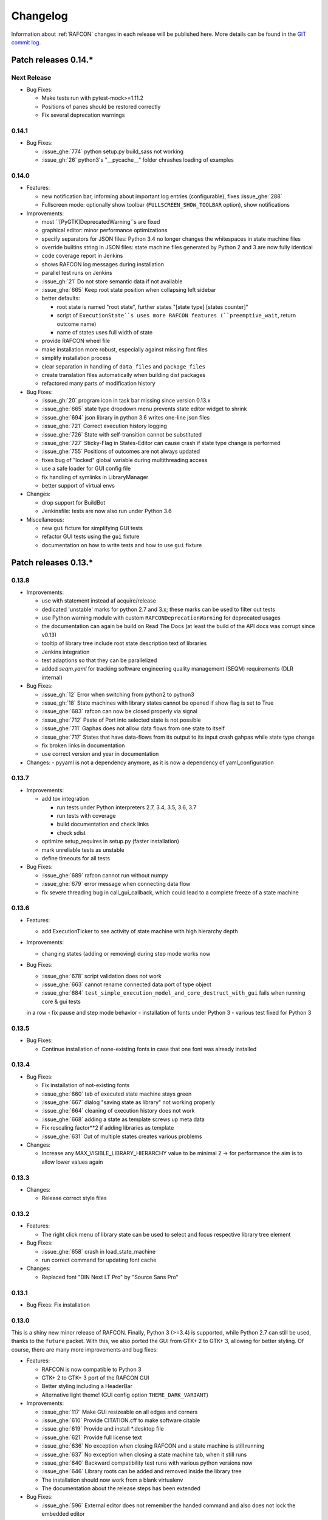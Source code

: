 Changelog
=========

Information about :ref:`RAFCON` changes in each release will be published here. More
details can be found in the `GIT commit log <https://github.com/DLR-RM/RAFCON/commits/develop>`__.


Patch releases 0.14.\*
----------------------

Next Release
""""""""""""

- Bug Fixes:

  - Make tests run with pytest-mock>=1.11.2
  - Positions of panes should be restored correctly
  - Fix several deprecation warnings


0.14.1
""""""

- Bug Fixes:

  - :issue_ghe:`774` python setup.py build_sass not working
  - :issue_gh:`26` python3's "__pycache__" folder chrashes loading of examples


0.14.0
""""""

- Features:

  - new notification bar, informing about important log entries (configurable), fixes :issue_ghe:`288`
  - Fullscreen mode: optionally show toolbar (``FULLSCREEN_SHOW_TOOLBAR`` option), show notifications


- Improvements:

  - most ``[PyGTK]DeprecatedWarning``s are fixed
  - graphical editor: minor performance optimizations
  - specify separators for JSON files: Python 3.4 no longer changes the whitespaces in state machine files
  - override builtins string in JSON files: state machine files generated by Python 2 and 3 are now fully identical
  - code coverage report in Jenkins
  - shows RAFCON log messages during installation
  - parallel test runs on Jenkins
  - :issue_gh:`21` Do not store semantic data if not available
  - :issue_ghe:`665` Keep root state position when collapsing left sidebar
  - better defaults:

    - root state is named "root state", further states "[state type] [states counter]"
    - script of ``ExecutionState``s uses more RAFCON features (``preemptive_wait``, return outcome name)
    - name of states uses full width of state

  - provide RAFCON wheel file
  - make installation more robust, especially against missing font files
  - simplify installation process
  - clear separation in handling of ``data_files`` and ``package_files``
  - create translation files automatically when building dist packages
  - refactored many parts of modification history


- Bug Fixes:

  - :issue_gh:`20` program icon in task bar missing since version 0.13.x
  - :issue_ghe:`665` state type dropdown menu prevents state editor widget to shrink
  - :issue_ghe:`694` json library in python 3.6 writes one-line json files
  - :issue_ghe:`721` Correct execution history logging
  - :issue_ghe:`726` State with self-transition cannot be substituted
  - :issue_ghe:`727` Sticky-Flag in States-Editor can cause crash if state type change is performed
  - :issue_ghe:`755` Positions of outcomes are not always updated
  - fixes bug of "locked" global variable during multithreading access
  - use a safe loader for GUI config file
  - fix handling of symlinks in LibraryManager
  - better support of virtual envs


- Changes:

  - drop support for BuildBot
  - Jenkinsfile: tests are now also run under Python 3.6


- Miscellaneous:

  - new ``gui`` ficture for simplifying GUI tests
  - refactor GUI tests using the ``gui`` fixture
  - documentation on how to write tests and how to use ``gui`` fixture


Patch releases 0.13.\*
----------------------

0.13.8
""""""

- Improvements:

  - use with statement instead af acquire/release
  - dedicated 'unstable' marks for python 2.7 and 3.x; these marks can be used to filter out tests
  - use Python warning module with custom ``RAFCONDeprecationWarning`` for deprecated usages
  - the documentation can again be build on Read The Docs (at least the build of the API docs was corrupt since v0.13)
  - tooltip of library tree include root state description text of libraries
  - Jenkins integration
  - test adaptions so that they can be parallelized
  - added `seqm.yaml` for tracking software engineering quality management (SEQM) requirements (DLR internal)


- Bug Fixes:

  - :issue_gh:`12` Error when switching from python2 to python3
  - :issue_gh:`18` State machines with library states cannot be opened if show flag is set to True
  - :issue_ghe:`683` rafcon can now be closed properly via signal
  - :issue_ghe:`712` Paste of Port into selected state is not possible
  - :issue_ghe:`711` Gaphas does not allow data flows from one state to itself
  - :issue_ghe:`717` States that have data-flows from its output to its input crash gahpas while state type change
  - fix broken links in documentation
  - use correct version and year in documentation


- Changes:
  - pyyaml is not a dependency anymore, as it is now a dependency of yaml_configuration


0.13.7
""""""

- Improvements:

  - add tox integration

    - run tests under Python interpreters 2.7, 3.4, 3.5, 3.6, 3.7
    - run tests with coverage
    - build documentation and check links
    - check sdist

  - optimize setup_requires in setup.py (faster installation)
  - mark unreliable tests as unstable
  - define timeouts for all tests
  
- Bug Fixes:

  - :issue_ghe:`689` rafcon cannot run without numpy
  - :issue_ghe:`679` error message when connecting data flow
  - fix severe threading bug in call_gui_callback, which could lead to a complete freeze of a state machine


0.13.6
""""""

- Features:

  - add ExecutionTicker to see activity of state machine with high hierarchy depth

- Improvements:
  
  - changing states (adding or removing) during step mode works now

- Bug Fixes:

  - :issue_ghe:`678` script validation does not work
  - :issue_ghe:`663` cannot rename connected data port of type object
  - :issue_ghe:`684` ``test_simple_execution_model_and_core_destruct_with_gui`` fails when running core & gui tests
  in a row
  - fix pause and step mode behavior
  - installation of fonts under Python 3
  - various test fixed for Python 3


0.13.5
""""""

- Bug Fixes:

  - Continue installation of none-existing fonts in case that one font was already installed


0.13.4
""""""

- Bug Fixes:

  - Fix installation of not-existing fonts
  - :issue_ghe:`660` tab of executed state machine stays green
  - :issue_ghe:`667` dialog "saving state as library" not working properly
  - :issue_ghe:`664` cleaning of execution history does not work
  - :issue_ghe:`668` adding a state as template screws up meta data
  - Fix rescaling factor**2 if adding libraries as template
  - :issue_ghe:`631` Cut of multiple states creates various problems

- Changes:

  - Increase any MAX_VISIBLE_LIBRARY_HIERARCHY value to be minimal 2 -> for performance the aim is to allow lower values again


0.13.3
""""""

- Changes:

  - Release correct style files 


0.13.2
""""""

- Features:

  - The right click menu of library state can be used to select and focus respective library tree element

- Bug Fixes:

  - :issue_ghe:`658` crash in load_state_machine
  - run correct command for updating font cache

- Changes:

  - Replaced font "DIN Next LT Pro" by "Source Sans Pro"


0.13.1
""""""

- Bug Fixes: Fix installation


0.13.0
""""""

This is a shiny new minor release of RAFCON. Finally, Python 3 (>=3.4) is supported, while Python 2.7 can still be
used, thanks to the ``future`` packet. With this, we also ported the GUI from GTK+ 2 to GTK+ 3, allowing for better
styling. Of course, there are many more improvements and bug fixes:

- Features:

  - RAFCON is now compatible to Python 3
  - GTK+ 2 to GTK+ 3 port of the RAFCON GUI
  - Better styling including a HeaderBar
  - Alternative light theme! (GUI config option ``THEME_DARK_VARIANT``)

- Improvements:

  - :issue_ghe:`117` Make GUI resizeable on all edges and corners
  - :issue_ghe:`610` Provide CITATION.cff to make software citable
  - :issue_ghe:`619` Provide and install \*.desktop file
  - :issue_ghe:`621` Provide full license text
  - :issue_ghe:`636` No exception when closing RAFCON and a state machine is still running
  - :issue_ghe:`637` No exception when closing a state machine tab, when it still runs
  - :issue_ghe:`640` Backward compatibility test runs with various python versions now
  - :issue_ghe:`646` Library roots can be added and removed inside the library tree
  - The installation should now work from a blank virtualenv
  - The documentation about the release steps has been extended

- Bug Fixes:

  - :issue_ghe:`596` External editor does not remember the handed command and also does not lock the embedded editor
  - :issue_ghe:`617` Invalid DataFlow by DataFlowWidget
  - :issue_ghe:`618` semantic data strings get scrambled/obfuscated in execution history log
    fixed by pull request :issue_ghe:`626` fix(execution_log): unpickle semantic data
  - :issue_ghe:`624` Debug console: cursor is not positioned at the point were it is clicked on
  - :issue_ghe:`627` Generic library state machines need Gtk2 to gtk3 conversion
  - :issue_ghe:`638` Exiting Fullscreen mode hides the graphical editor
  - :issue_ghe:`644` "Substitute state as template" creates problems if not all models are recursive created

- Changes:

  - Redundant libraries are marked as deprecated
  - No more "+"-icon next to state machine tabs to add a new state machine (related to :issue_ghe:`639`)
  - Remove old OpenGL GraphicalEditor
  - Remove deprecated entry points ``rafcon_start`` and ``rafcon_start_gui``


Patch releases 0.12.\*
----------------------

0.12.25
"""""""

- Improvements:

  - A ``DataPort`` with data type ``object`` can now be connected to any other ``DataPort`` (:issue_ghe:`422`, :issue_ghe:`525`)
  - :issue_ghe:`602` Hide menu entries without function
  - Handle exceptions of the OpenGL graphical editor gracefully => do not depend on ``gtkglext``

- Bug Fixes:

  - no more ``GtkWarning`` in stdout
  - `GitHub Issue #4 <https://github.com/DLR-RM/RAFCON/issues/4>`__ GTK theme does not exist


0.12.24
"""""""

- Improvements:

    - Update documentation regarding installation

- Bug Fixes:

    - Installation of mo-files (for language support) works


0.12.23
"""""""

- Improvements:

  - Update documentation regarding installation
  - Update rafcon dependencies in setup.py

- Bug Fixes:

  - API: ``AttributeError`` when passing ``DeciderState`` to constructor of ``BarrierConcurrencyState``
  - Installation of mo-files (for language support) works


0.12.22
"""""""

- Features:

  - :issue_ghe:`581` Utility shortcuts to add transitions from selected state to parent default outcome and sibling states

- Improvements:

  - redraw graphical editor if connections are removed
  - extend German RAFCON translation
  - extend Developer's Guide by how-to on translating RAFCON
  - API: ``add_state`` is adapting the passed ``state.state_id`` automatically in case of conflicts
    instead of raising an ``AttributeError``

- Bug Fixes:

  - :issue_ghe:`455` Proportional resizing states now works properly
  - :issue_ghe:`538` Many error outputs when changing MAX_VISIBLE_LIBRARY_HIERARCHY
  - :issue_ghe:`541` Where are the magnet lines gone?
  - :issue_ghe:`551` Prevent RAFCON from restarting if installation of fonts fails
  - :issue_ghe:`571` Wrong rendering of scoped variables
  - :issue_ghe:`580` update font installation
  - :issue_ghe:`584` Opening a external source editor fails for a never set active state machine id
  - :issue_ghe:`586` Ungroup of a state with data flows in between of it child states twice in the same hierarchy
    creates corrupt state machine or fails
  - stepping works inside library and concurrency states
  - :issue_ghe:`589` decider state can be deleted
  - make i18n work


0.12.21
"""""""

- Features:
  - new save state machine as menu item for root state right click menu to offer direct 'save as library' operations

- Improvements:

  - :issue_ghe:`579` Integrate external execution log viewer


- Bug Fixes:

  - :issue_ghe:`574` Group fails if it includes data flows between the grouped states or scoped variables

0.12.20
"""""""

- Features:
    
  - maintenance release

0.12.19
"""""""

- Bug Fixes:
    
  - fix setup.py, sdist now working on pypi

0.12.18
"""""""

- Features:
    
  - new shortcut open library state separately as state machine by default on 'Shift+Ctrl+Space' (shortcut works for multiple states, too)

- Improvements:

  - Provides proper PyCharm config files (in the `.idea` folder)
  - update menu item labels
  - updated rst documentation

- Bug Fixes:

  - recent opened state machine list no more miss paths
  - :issue_ghe:`550` Gaphas cairo.Error: invalid value (typically too big) for the size of the input (surface, pattern, etc.)
  - :issue_ghe:`564` Zoom onto mouse position
  - handle config option `ZOOM_WITH_CTRL` properly

0.12.17
"""""""

- Improvements:

  - example state machines and generic libraries get now installed via pypi


0.12.16
"""""""

- Improvements:

  - default config file extended

0.12.15
"""""""

- Improvements:

  - PYTHONUSERBASE added to search path list for gtk style files

0.12.14
"""""""

- Improvements:

  - library_manager: increase performance of loading libraries by caching a list of all loaded libraries
  - gaphas editor: use new meta data hash method to speed up loading time

0.12.13
"""""""

- Improvements:

  - the column headers of state machine tree now can be used to sort the items according state name, ID or type
  - more user friendly interface for tree and list view widgets e.g. data ports, outcomes and semantic data
    -> scrollbar adjustment and selections are moving much less and try to stay in the front of respective widget
  - correct tab motion to be more accurate
  - execution_history widget shows more visible chars per data port


0.12.12
"""""""

- Improvements:

  - :issue_ghe:`530` automatically focus and adapt position of root state for fresh initiated state machines
    issue title was "Root state out of focus and badly positioned"
  - :issue_ghe:`543` Changing default option for library name while saving
    -> for the default folder name white space are replaced with underscores and all is lower case
  - also default library state name is now the folder name with replaced underscores with white spaces


- Bug Fixes:

  - :issue_ghe:`527` RAFCON GUI loops while startup if HOME environment variable is not defined
    -> a error message pointing on respective missing environment variable is added
  - :issue_ghe:`539` grouping of states outcome transitions are not fully recovers (now bug is covered by test)
  - :issue_ghe:`515` source editor does not show end of lines (finally)


0.12.11
"""""""

- Improvements:

  - :issue_ghe:`529` accelerate the follow mode switch for many logger messages
  - dynamic insertion of states during state execution is working and tested
  - secure dynamic modification of state machines while runtime by test created in
    pull request :issue_ghe:`535` Dynamic insertion of states during execution

- Bug Fixes:

  - :issue_ghe:`515` source editor does not show end of lines (partly)
  - :issue_ghe:`533` States inside library states cannot be selected
  - :issue_ghe:`528` execution history destruction does not lead to max recursion depth


0.12.10
"""""""

- Features:

  - :issue_ghe:`520` Debug Console keeps track of last logger message if the follow mode is enabled

- Improvements:

  - in pull request :issue_ghe:`523` refactoring of debug console  for more intuitive and robust behavior
    e.g. persistent cursor position
  - :issue_ghe:`516` source editor does not show line of cursor after apply if the script is big

- Bug Fixes:

  - :issue_ghe:`519` rafcon freezes while opening a state machine
    - solved in pull request :issue_ghe:`524` history elements hold direct state reference
  - :issue_ghe:`514` text in entry widget of port not visible during editing (arrow key press left-right helps)
    - the issue was not fully resolved but improved

0.12.9
""""""

- Improvements:

  - container state API can adjust output_data by new method write_output_data
  - more robust execution history tree
  - performance improvement by deleting gaphas views at once for recursive state destruction's

- Bug Fixes:

  - :issue_ghe:`521` Strange gaphas logs during deletion of a state
  - fix gaphas exceptions if state machine selection holds elements which gaphas has not drawn

0.12.8
""""""

- Feature:

  - start RAFCON with `rafcon` instead of `rafcon_start_gui` or `rafcon_core` instead of `rafcon_start` (old
    commands are still working)

- Improvements:

  - buttons to forcefully lock or unlock a global variable
  - global variable manager logger messages got new failure warning messages
  - copy/paste for semantic data elements
  - new config value SHOW_PATH_NAMES_IN_EXECUTION_HISTORY
  - make library path in state editor overview selectable
    
- Bug Fixes:

  - :issue_ghe:`503` scoped variable looks weird
  - :issue_ghe:`505` clean up profiler flag in config
  - :issue_ghe:`506` root state input ports leave ugly stripes behind
  - :issue_ghe:`501` transition is not selectable if it is drawn over state
  - :issue_ghe:`512` execution of second state machine cause freeze of stop on previous state machine was not successful
  - :issue_ghe:`514` text in entry widget of port not visible during editing
  - fix state machine tree remove library state
  - no deadlocks when locking a global variable two times
  - :issue_ghe:`502` changing data ports not possible
  - fix state element weakref parent assigenment in case of tolerating a invalid data flow


0.12.7
""""""

- Improvements:

  - updated documentation
  - use verbose logging level instead of prints for modification history debug prints


0.12.6
""""""

- Feature:

  - tests folder is now released as well

- Bug Fixes:

  - fix open-gl support for show-content to support fast state machine exploration (also into all leaf-states by zoom)
  - library state can be removed also when those are showing content



0.12.5
""""""

- Feature

  - new log level "VERBOSE", intended for development purposes
  - state machines can now be baked (a snapshot of the state machine with all libraries can be saved)
  - Graphviz can now be used to debug gtkmvc notifications and signals

- Improvements:

  - Gtk priority of logging output to the console view is now customizable via the gui_config
  - better plugin support of changes to the state-editor tabs
  - gaphas combines now complex meta data actions in one meta data changed signal -> one undo/redo-Action

- Bug Fixes:

  - :issue_ghe:`484` label handles are hard to grasp
  - :issue_ghe:`486` Gaphas is not emitting meta data signal if NameView is moved
  - quick fix for not working "state type change" in combination with library states (which was based on respective
    object destruction while those operations) -> will be fully solved in :issue_ghe:`493`
  - quick fix for not set or too late set of active state machine id -> will be fully solved in :issue_ghe:`495`
  - fix meta data for undo/redo of add object operations
  - fix exception handling, causing issues with the graphical editor when invalid connection were created
  - When hovering the menu bar, an exception was printed


0.12.4
""""""

- Improvements:

  - Provide a `PULL_REQUEST_TEMPLATE` for pull requests opened in GitHub
  - Optimize updates/redrawing of graphical editor

- Bug Fixes:

  - :issue_ghe:`414` state machines with libraries cannot be closed


0.12.3
""""""

- Feature

  - The env variable :envvar:`RAFCON_START_MINIMIZED` allows to start RAFCON minimized, which is helpful when running
    the tests

- Improvements:

  - :issue_ghe:`414` Memory optimizations: The memory usage should no longer increase over time, as unused objects are now freed
  - A new/extended test verifies the correct destruction of removed elements
  - Optimize NameView font size calculations, noticeable during zooming
  - ports outside of the visible view are no longer drawn, which increases the performance, especially while
    zooming in large state machines
  - Hash calculations of state machines
  - Placement of NameView
  - drawing of connections, ports and labels, especially when deeply nested
  - :issue_ghe:`469` unit test refactorings

- Bug Fixes:

  - :issue_ghe:`459` execution_log utils; backward compatibility missing and :issue_ghe:`458` ReturnItem
  - :issue_ghe:`454` group/ungroup is not preserving meta data recursively
  - :issue_ghe:`452` Session restore, gaphas and extended controller causes exception when closing RAFCON
  - :issue_ghe:`450` Names of states inside a library become smaller
  - :issue_ghe:`447` Hashes of state machine in storage different then the reopened state machine after saving it
  - :issue_ghe:`449` ports (of transitions or data flows) cannot be moved
  - :issue_ghe:`471` selection of states in hierarchies >= 5 not possible


0.12.2
""""""

- New Features:

  - Fix logging for library state execution

- Improvements:

  - Improve execution logging (semantic data is supported now)
  - :issue_ghe:`445` Tests need to ensure correct import order for GUI singletons

- Bug Fixes:

  - :issue_ghe:`446` "show content" leads to sm marked as modified


0.12.1
""""""

- New Features:

  - Semantic data editor supports external editor
  - Transparency of library states improved when content is shown

- Improvements:

  - :issue_ghe:`415` Increase visibility of library content

- Bug Fixes:

  - :issue_ghe:`378` Editing default values does not work sometimes


0.12.0
""""""

- New Features:

  - Semantic meta data editor and storage for every state
  - :issue_ghe:`411` Allow outputting data from preempted states

- Bug Fixes:

  - :issue_ghe:`426` Again meta data of library ports are screwed after insertion
  - :issue_ghe:`425` Connection via points not visible
  - :issue_ghe:`424` Wrong path for tooltip for state machines editor tabs
  - :issue_ghe:`431` Test for recently opened state machine fails
  - :issue_ghe:`430` Selection test fails



Patch releases 0.11.\*
----------------------

0.11.6
""""""

- Bug Fixes:

  - :issue_ghe:`428` fix recursion problem in execution log viewer
  - :issue_ghe:`427` Middle click on state machine tab label close wrong state machine
  - :issue_ghe:`419` wrong outcome data in execution history

- Improvements:

  - :issue_ghe:`411` Allow outputting data from preempted states
  - drag'n drop with focus can be enabled and disabled by using the gui config flag DRAG_N_DROP_WITH_FOCUS
  - graphical editor add way points around the state for self transitions as support for the user
  - refactor state machines editor tab click methods and small fixing
  - better on double click focus by gaphas editor and now also triggered by state machine tree

0.11.5
""""""

- Bug Fixes:
  - :issue_ghe:`421` RAFCON does not remember window size after closing -> final part

0.11.4
""""""

- New Features:

  - Move into viewport: Double click on elements in several widgets cause the element to moved into the viewport
    (not yet supported by all widgets)
  - Usage of selection modifiers (e.g. <Ctrl>, <Shift>) should now be more consistent
  - Ports in the graphical editor can now be selection
  - The port selection is synchronized between the graphical editor and the other widgets
  - Ports can be removed from within the graphical editor

- Improvements:

  - Refactoring of the selection
  - Unit tests for selection
  - :issue_ghe:`411` Allow outputting data from preempted states
  - :issue_ghe:`410` Refactor selection
  - :issue_ghe:`403` Incomes and outcomes cannot be differentiated visually

- Bug Fixes:

  - Memory leak fixes
  - :issue_ghe:`402` Connections end in nowhere
  - :issue_ghe:`417` ports of root state do not move with roots state
  - :issue_ghe:`421` RAFCON does not remeber window size after closing -> first part

0.11.3
""""""

- Improvements:

  - :issue_ghe:`405` Possibility to zoom in and out while drawing a connection
  - :issue_ghe:`404` Possibility to scroll left and right in graphical editor
  - :issue_ghe:`403` Incomes and outcomes cannot be differentiated visually

- Bug Fixes:

  - :issue_ghe:`412` global variables cannot be removed
  - :issue_ghe:`413` tree view controller error

0.11.2
""""""

- Improvements:

  - meta data scaling more robust and protect other elements from side effects of it

- Bug Fixes:

  - :issue_ghe:`393` $HOME/.config/rafcon is not generated initially + tests
  - :issue_ghe:`406` Empty library root state without child states cause meta data resize problems with side effects in
    gaphas drawing

0.11.1
""""""

- New Features:

  - :issue_ghe:`384` add "Collapse all" button for library manager and enable the feature for the state machine tree, too

- Improvements:

  - port position default values

- Bug Fixes:

  - Fix issues when copying/converting logical or data ports with clipboard while cut/copy/paste
  - Fix library state port position scaling after adding
  - Fix gaphas viewer problems with undo/redo of complex actions like copy and paste or add/remove of ports
  - :issue_ghe:`10` Fully integrate modification history with gaphas

0.11.0
""""""

- New Features:

  - "Session restore" by default enabled
  - :issue_ghe:`364` "Open Recent" recently opened state state machines sub menu in menu bar under sub-menu Files
  - "Save as copy" in menu bar under sub-menu Files
  - "Show library content" supported for gaphas graphical viewer
  - The inner library states can be selected, copied and used to run the execution from or to this state,
    see :issue_ghe:`366` and :issue_ghe:`367`, too
  - :issue_ghe:`255` The state machine tree shows inner library states, too, and can be used to explore all "leaf"-states
  - Storage format can be adapted by the user (e.g. names of states in paths and there length)
  - The library manager widget/tree supports modifications by right click (remove library, add/remove library roots)
  - Execution tool-bar supports buttons for run to- and run from-state (like right click menu, too)

- Improvements:

  - Refactoring of "Save state as state machine/library"
  - Better default position meta data for states in graphical viewer
  - Proper resize of graphical meta data for complex actions and show library content
  - :issue_ghe:`369` Storage/Load module for state machines more flexible and robust
  - Storage module supports the user to store state machines without platform specific file system format conflicts
  - :issue_ghe:`365` substitute widget in now scrollable
  - The gtkmvc version 1.99.2 is fully supported (:issue_ghe:`388` corrected version in older releases)

- Bug Fixes:

  :issue_ghe:`382` Currently active state machine not correct
  :issue_ghe:`362` Data flows between scoped variables
  :issue_ghe:`354` Meta data broken when adding state as template to state machine
  :issue_ghe:`353` Label not shown when adding state from library

Patch releases 0.10.\*
----------------------

0.10.3
""""""

- Bug Fixes:

  - File Chooser crashed if the same folder was added to the shortcut_folders twice

0.10.2
""""""

- Bug Fixes:

  - :issue_ghe:`385` If runtime config is newly created the last open path is empty and now state machine could be saved

0.10.1
""""""

- Bug Fixes:
  
  - make execution logs compatible with execution log viewer again


0.10.0
""""""

- Improvements:
  
  - complex actions(copy & paste, resize) are properly handled in gaphas and in the modification history
  - :issue_ghe:`342` drag and drop now drops the state at the mouse position

- Bug Fixes:
  
  - show library content for OpenGL works again  
  - add as template works again
  - :issue_ghe:`343` Text field does not follow cursor

Patch releases 0.9.\*
---------------------

0.9.8
"""""

- Improvements:
  
  - execution history can be logged and is configurable via the config.yaml

0.9.7
"""""

- Improvements

  - logging is configured with a JSON file
  - logging configuration can be specified by a user and the env variable :envvar:`RAFCON_LOGGING_CONF`
  - :issue_ghe:`336`: Use custom popup menu in state machine editor to quickly navigate in open state machines

- Bug Fixes

  - :issue_ghe:`349` Save as library functionality erroneous
  - :issue_ghe:`314` Recursion limit reached when including top statemachine as replacement for missing state machine
  - :issue_ghe:`341` Reload only selected state machine
  - :issue_ghe:`339` Only save the statemachine.json
  - :issue_ghe:`338` Selecting a library state should show the data ports widget per default
  - :issue_ghe:`327` State machines are not properly selected
  - :issue_ghe:`337` Pressing the right arrow in the state machine editor opens a new state machine
  - :issue_ghe:`346` Barrier State cannot be deleted

0.9.6
"""""

- Bug fixes

  - fix step mode

0.9.5
"""""

- Bug fixes

  - runtime value flag of library states can be set again
  - add missing files of last release

0.9.4
"""""

- Bug Fixes

  - change VERSION file install rule to: ./VERSION => ./VERSION

0.9.3
"""""

- Bug Fixes

  - Fix missing VERSION file

0.9.2
"""""

- Improvements

  - Add rmpm env test
  - First version of setup.py
  - Version determination now in rafcon.__init__.py
  - Add another plugin hook, which is called each time a state machine finishes its execution

- Bug Fixes

  - Fix complex issues including the decider state
  - :issue_ghe:`322` Group/Ungroup is not working when performed on childs of a BarrierConcurrencyState
  - :issue_ghe:`326` RAFCON_INSTANCE_LOCK_FILE exception

0.9.1
"""""

- Bug Fix
  - fix bad storage format in combination with wrong jsonconversion version   

0.9.0
"""""

- Improvements

  - Consistent storage format
  - Renamed modules: mvc to gui and core to statemachine
  - External editor
  - Substitute State
  - Open externally
  - Save selected state as library
  - Meta data convert methods with clear interface from Gaphas to OpenGL and OpenGL to Gaphas -> only one type of meta data hold
  - Undocked side bars can be restored automatically after restart if `RESTORE_UNDOCKED_SIDEBARS` is set to True.

- Bug Fixes

  - :issue_ghe:`299`: State labels can be placed outside the state borders
  - :issue_ghe:`298`: Child states can be placed outside hierarchy states
  - :issue_ghe:`45`: Size of GUI cannot be changed
  - :issue_ghe:`284`: Core does not check the type of the default values
  - :issue_ghe:`282`: Input and output data port default_value check does not cover all cases
  - :issue_ghe:`280`: List of tuples saved as list of lists
  - :issue_ghe:`265`: jekyll documentation
  - :issue_ghe:`277`: insert_self_transition_meta_data is never called
  - :issue_ghe:`268`: Enter key can still be used in greyed out window
  - :issue_ghe:`69`: Performance measurements
  - :issue_ghe:`271`: The storage folders are not always clean after re-saving a state machine from old format to new
  - :issue_ghe:`273`: Cannot refresh state machines
  - :issue_ghe:`264`: pylint under osl not working
  - :issue_ghe:`173`: Splash screen for RAFCON GUI initialization and RAFCON icon
  - :issue_ghe:`253`: Ctrl+V for pasting in list views of state editor does not work
  - :issue_ghe:`263`: The scrollbar in the io widget has to follow the currently edited text
  - :issue_ghe:`255`: After refreshing, state machines should keep their tab order
  - :issue_ghe:`185`: test_backward_stepping_barrier_state not working
  - :issue_ghe:`258`: Maximum recursion depth reached
  - :issue_ghe:`245`: Support library data port type change
  - :issue_ghe:`251`: Handles are added when hovering over a transition handle
  - :issue_ghe:`259`: Do not hard code version in about dialog
  - :issue_ghe:`260`: Meta data is loaded several times
  

Patch releases 0.8.\*
---------------------

0.8.4
"""""

- Improvements:
  - allow loading of state machines created with RAFCON 0.9.*


0.8.3
"""""

- Bug Fixes:
  - fix copy paste of library states, consisting of containers
  - fix error output of not matching output data types

0.8.2
"""""

- Bug Fixes:
  - fix copy and paste for ports
  - fix backward compatibility test

0.8.1
"""""
  
- Features:

  - renaming of module paths: core instead of state machine; gui instead of mvc
  - writing wrong data types into the outputs of the "execute" function produces an error now
  - Use external source editor: A button next to the source editor allows to open your code in an external editor, which you can configure
  - Gaphas: When resizing states, grid lines are shown helping states to bea aligned to each other (as when moving states)

- Improvements:

  - Gaphas: Change drawing order of state elements. Transitions are now drawn above states, Names of states are drawn
    beneath everything. This should ease the manipulation of transitions.
  - Gaphas: States are easier to resize, as the corresponding handle is easier to grab
  - states are now saved in folder that are named after: state.name + $ + state.state_id

- API:

  - library paths can now be defined relative to the config file (this was possible before, but only if the path was prepended with "./"

- Documentation:

  - started creation of "Developer's Guide"
  - moved ``odt`` document about commit guidelines into ``rst`` file for "Developer's Guide"

- Fixes:

  - :issue_ghe:`5`: Fix connection bug
  - :issue_ghe:`120`: Make state machines thread safe using RLocks
  - :issue_ghe:`154`: Multi-Selection problems
  - :issue_ghe:`159`: Transitions cannot be selected
  - :issue_ghe:`179`: Allow external source editor
  - :issue_ghe:`202`: RAFCON crash
  - :issue_ghe:`221`: issue when dragging data flows
  - :issue_ghe:`222`: Cannot remove transition of root state in TransitionController
  - :issue_ghe:`223`: rafcon library config relative path undefined behaviour
  - :issue_ghe:`224`: Switch to respective state when trying to open a state which is already open.

- Refactoring:

  - Widgets have TreeViews not have a common base class. This allowed to get rid of a lot of duplicate code and made some implementations more robust
  - the code behind connection creation and modification in the Gaphas editor has been completely rewritten and made more robust


0.8.0
"""""

- deactivated as not compatible with 0.7.13

Patch releases 0.7.\*
---------------------


0.7.13
""""""

- states are now saved in forlder that are named after: state.name + $ + state.state_id
- Hotfix:
  - fix unmovable windows for sled11 64bit

0.7.12
""""""

- Features:

  - Bidirectional graphical editor and states-editor selection with multi-selection support
  - Linkage overview widget redesign for optimized space usage and better interface

- Improvements:

  - Global variable manager and its type handling
  - Configuration GUI and its observation
  - State substitution: preserve default or runtime values of ports
  - Group/ungroup states
  - ``LibraryManager`` remembers missing ignored libraries
  - New config option ``LIBRARY_TREE_PATH_HUMAN_READABLE``: Replaces underscores with spaces in Library tree
  - Update of transition and data flow widgets

- API:

  - ``ExecutionHistory`` is now observable
  - Configurations are now observable
  - allow to set ``from_state_id`` id ``add_transition`` method for start transitions

- Fixes

  - :issue_ghe:`177`: Data flow hiding not working
  - :issue_ghe:`183`: Rafcon freeze after global variable delete
  - :issue_ghe:`53`: Configurations GUI
  - :issue_ghe:`181`: State type change not working
  - Several further fixes

- Refactorings, optimizations, clean ups


0.7.11
""""""

- Features:

  - Global variables can now be typed, see :issue_ghe:`Feature #81<81>`
  - GUI for modifying the configurations
  - Config files can be im- and exported
  - Graphical editor can be shown in fullscreen mode (default with
    F11), see :issue_ghe:`Feature #36<36>`
  - I18n: RAFCON can be translated into other languages, rudimentary
    German translation is available
  - RAFCON core can be started with several state machines

- Improvements:

  - Fix backward compatibility for old ``statemachine.yaml`` files
  - :issue_ghe:`136`: Undocked sidebars no longer have an entry in the task bar and are
    shown on top with the main window
  - Added tooltips
  - When starting RAFCON from the console, not only the path to, but
    also the file name of a config file can be specified. This allows
    several config files to be stored in one folder
  - Use correct last path in file/folder dialogs
  - Show root folder of libraries in the shortcut folder list of
    file/folder dialogs
  - new actions in menu bar, menu bar shows shortcuts
  - Source and description editor remember cursor positions

- API:

  - State machines and their models can be hashed

- Fixes

  - :issue_ghe:`161`: When refreshing a running state machine, the refreshed one is
    still running
  - :issue_ghe:`168`: Undocked sidebars cause issues with is\_focus()
  - :issue_ghe:`169`: Wrong dirty flag handling
  - :issue_ghe:`182`: Test start script waits infinitely
  - Several further fixes

- Refactorings, optimizations, clean ups

0.7.10
""""""

- Features

  - State substitution
  - Right click menu differentiate between states and library states

- Improvements

  - Graphical editor Gaphas:

  - way faster
  - more stable
  - connections are drawn behind states
  - small elements are hidden

  - BuildBot also runs tests on 32bit SLED slave
  - Core documentation

- Issues fixed

  - :issue_ghe:`143`
  - :issue_ghe:`139`
  - :issue_ghe:`146`
  - :issue_ghe:`145`
  - :issue_ghe:`122`
  - :issue_ghe:`149`
  - :issue_ghe:`119`
  - :issue_ghe:`151`
  - :issue_ghe:`155`
  - :issue_ghe:`17`

- Lots of further fixes and improvements

0.7.9
"""""

- Features:

  - Grouping and ungrouping of states
  - Initial version of possibility to save arbitrary states as
    libraries and to substitute one state with another one
  - Right click menu for graphical editor
  - add flags to ``mvc.start.py``

- Bug fixes

  - :issue_ghe:`132`
  - :issue_ghe:`40`
  - :issue_ghe:`65`
  - :issue_ghe:`131`
  - :issue_ghe:`105`
  - Kill RAFCON with Ctrl+C
  - Resizing of states in Gaphas
  - Correctly distinguish string and unicode data port types when using library states (should fix issues with ROS)
  - Stepping starts a state machine if not started

- Improvements

  - Gaphas works more reliable, especially concerning copy'n'paste and selection
  - History

- Some changes in destruction hooks
- Refactorings

  - Many for Gaphas components, e.g. the border size of a state depends on the state size now
  - Obsolete models are deleted (=> less memory consumption)
  - Remove state\_helper.py

- New network tests
- Add missing GUI drafts of Jürgen

0.7.8
"""""

- Add tests
- ExecutionEngine: Notify condition on all events except pause

0.7.7
"""""

- Add three new hooks

  - ``main_window_setup``: Passes reference to the main window controller and is called after the view has been registered
  - ``pre_main_window_destruction``: Passes reference to the main window controller and is called right before the main window is destroyed
  - ``post_main_window_destruction``: is called after the GTK main loop has been terminated

0.7.6
"""""

- remove obsolete files
- properly destruct states on their deletion (+ test to check unctionality)
- jump to state on double-click in ExecutionHistory
- fixes in display of ExecutionHistory
- fix not shown description of LibraryStates
- fix crash on middle-click on state machine tab
- Fix copy & paste of ExecutionStates
- improve tests
- improve documentation (add missing elements)
- Show '+' for adding state machines
- example on abortion handling
- Add config option to hide data flow name
- Fix :issue_ghe:`129`
- get rid of all plugin dependencies
- no more need to change into the mvc-directory when working with the GUI
- refactoring (especially in start.py)
- more fixes

0.7.5
"""""

- Improve Execution-History visualization with proper hierarchical tree
  view and improved data and logical outcome description (on
  right-click)
- Improve auto-backup and add lock files to offer formal procedure to
  recover state machine from temporary storage (see :ref:`Auto Recovery`)
- Improve Description editor by undo/redo feature similar to the
  SourceEditor
- Improve versions of "monitoring" and "execution hooks" plugins
- Improve graphical editor schemes (OpenGL and Gaphas) and Gaphas able
  to undo/redo state meta data changes
- Introduce optional profiler to check for computation leaks in state
  machine while execution
- Bug fixes

0.7.4
"""""

- Improve performance of GUI while executing state machine with high
  frequent state changes
- Fix :issue_ghe:`121`
  Properly copy nested ExecutionStates

0.7.3
"""""

- States are notified about pause and resume (See :ref:`FAQ` about :ref:`preemption <faq_preemption>` and
  :ref:`pause <faq_pause>`)
- Load libraries specified in
  :envvar:`RAFCON_LIBRARY_PATH` \(See :ref:`this tutorial <tutorial_libraries>`\)
- improve stability
- refactorings
- bug fixes

0.7.2
"""""

- improved auto-backup to tmp-folder
- fix missing logger messages while loading configuration files
- introduced templates to build plugins
- re-organized examples to one folder -> share/examples, with examples for API, libraries, plugins and tutorials
- introduce short-cut for applying ExecutionState-Scripts
- smaller bug fixes

0.7.1
"""""

- Allow multiple data flows to same input data ports (in order be
  remain backward compatibility)

0.7.0
"""""

This is a big minor release including many changes. State machines stored with version 0.6.\* are compatible with this version, but not state machines from older releases. Those have to be opened with 0.6.\* and then saved again. The following list is probably not complete:

- Support for openSUSE Leap
- Support for plugins
- Major design overhaul: agrees with drafts from design and looks consistent on all platforms
- Drag and Drop of states

  - Libraries from the library tree
  - Any type of state from the buttons below the graphical state editor
  - The drop position determines the location and the parent of the
    new state

- All sidebars can now be undocked and moved to another screen
- Auto store state machine in background and recover after crash
- Improved history with branches
- New feature: run until state
- Extended stepping mode: step into, over and out
- Redesign remote execution of state machines: Native GUI can be used to execute state machine running on different host
- Drop support of YAML state machine files
- Rename state machine files
- Extend documentation
- RMC-BuildBot support
- Many bug fixes
- A lot of refactorings, code optimizations, etc.


Patch releases 0.6.\*
---------------------

0.6.0
"""""

- Prepare code and folder structure to allow theming (currently only dark theme available)
- Refactor GUI configuration and color handling
- Fix network\_connection initialization
- Use python2.7 by default when using RAFCON with RMPM
- Gaphas graphical editor:

  - change cursor when hovering different parts of the state machine
  - add hover effect for ports
  - no more traces of states/labels when moving/resizing states/ports
  - resize handles are scaled depending on zoom level and state hierarchy
  - do not show handles on lines that cannot be moved
  - improve behavior of line splitting
  - refactorings
  - minor bug fixes

- Fix many code issues (line spacing, comments, unused imports, line length, ...)
- fix bug in global variable manager, causing casual exception when two threads access the same variable

Patch releases 0.5.\*
---------------------

0.5.5
"""""

fix start from selected state (the start-from-selected-state functionality modifies the start state of a hierarchy state on the initial execution of the statemachine; the start state was accidentally modified for each execution of the hierarchy state during one run leading to wrong execution of hierarchy states that were executed more often during the execution of a statemachine)

0.5.4
"""""

hotfix for mvc start.py launching with network support enabled

0.5.3
"""""

hotfix for rafcon server

0.5.1 + 0.5.2
"""""""""""""

feature: command line parameter to start state machine at an arbitrary state

0.5.0
"""""

- State-machines can be stored in JSON files instead of YAML files

  - Set USE\_JSON parameter in config to True
  - Loads state-machines approximately five times faster

- Removed some code ensuring backwards compatibility of old state-machines

  - If you are having trouble loading older state-machines, open them with the last version of the 0.4.\* branch
  - Save them and try again with the 0.5.\* branch

Patch releases 0.4.\*
---------------------

0.4.6
"""""

- Add start scripts in bin folder
- When using RAFCON with RMPM, you can run RAFCON just with the commands ``rafcon_start`` or ``rafcon_start_gui``
- Bug fixes for state type changes

0.4.5
"""""

- Feature: Add late load for libraries
- State type changes work now with Gaphas graphical editor
- Minor code refactorings

0.4.4
"""""

- Fix bug: changing the execution state of a statemachine does mark a statemachine as modified

0.4.3
"""""

- Fix bug: data port id generation
- Fix bug: runtime value handling

0.4.2
"""""

- Feature: runtime values

0.4.1
"""""

- Fix bug: resize of libraries when loading state machine
- Fix bug: error when adding data port to empty root state

0.4.0
"""""

- Show content of library states
- Keep library tree status when refreshing library
- Allow to easily navigate in table view of the GUI using the tab key
- Refactor logger (new handlers) and logger view
- Many refactorings for Gaphas graphical editor
- Introduce caching for Gaphas graphical editor => big speed up
- Require port names to be unique
- Highlight tab of running state machine
- Default values of library states can be set to be overwritten
- Improve dialogs
- make meta data observable
- many bug fixes
- clean code
- ...

Patch releases 0.3.\*
---------------------

0.3.7
"""""

- rafcon no-gui start script also supports BarrierConcurrency and PreemptiveConcurrencyStates

0.3.6
"""""

- bugfix if no runtime\_config existing

0.3.5
"""""

- rafcon\_server can be launched from command line
- network config can be passed as an argument on startup

0.3.4
"""""

- first version of rafcon server released

0.3.3
"""""

- state machines can be launched without GUI from the command line

0.3.2
"""""

- Extend and clean documentation (especially about MVC) and add it to the release
- Waypoints are moved with transition/data flows (OpenGL editor)
- data type of ports of libraries are updated in state machines when being changed in the library
- bug fix: error when moving waypoint
- bug fix: add new state, when no state is selected

0.3.1
"""""

- Support loading of old meta data
- bug fix: errors when removing connected outcome
- bug fix: network config not loaded
- code refactoring: remove old controllers, consistent naming of the rest

0.3.0
"""""

- RAFCON server to generate html/css/js files for remote viewer (inside browser)
- optimize workflow:

  - root state of new state machines is automatically selected
  - new states can directly be added with shortcuts, without using the mouse beforehand
  - A adds hierarchy state (A for execution states)

- support loading of state machines generated with the old editor in the new editor
- bug fixes for graphical editor using gaphas (especially concerning the state name)
- bug fixes for states editor

Patch releases 0.2.\*
---------------------

0.2.5
"""""

- update LN include script (use pipe\_include and RMPM)
- allow configuration of shortcuts
- distinguish between empty string and None for ports of type str
- bug fixes in GUI (start state)

0.2.4
"""""

- introduce env variables RAFCON\_PATH and RAFCON\_LIB\_PATH
- automatically set by RMPM

0.2.3
"""""

- use of seperate temp paths for different users

0.2.2
"""""

- Allow RAFCON to be started from arbitrary paths

0.2.1
"""""

- minor code refactoring
- RMPM release test

0.2.0
"""""

- First release version
- Tool was renamed to RAFCON
